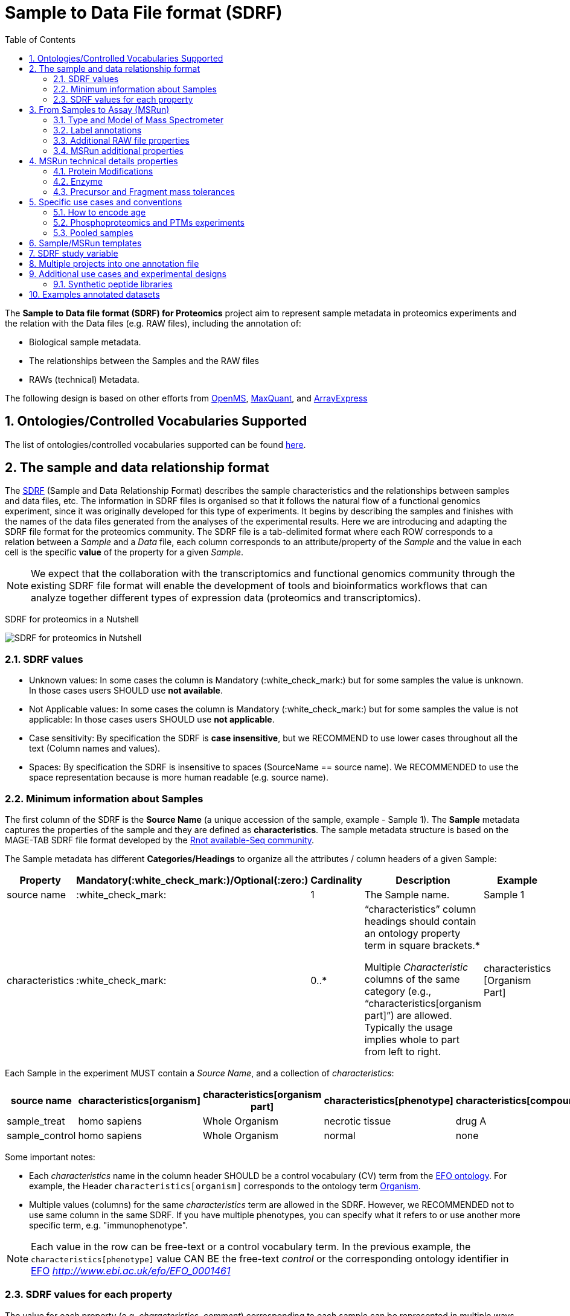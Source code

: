 = Sample to Data File format (SDRF)
:sectnums:
:toc: left
:doctype: book
//only works on some backends, not HTML
:showcomments:
//use style like Section 1 when referencing within the document.
:xrefstyle: short
:figure-caption: Figure
:pdf-page-size: A4

//GitHub specific settings
ifdef::env-github[]
:tip-caption: :bulb:
:note-caption: :information_source:
:important-caption: :heavy_exclamation_mark:
:caution-caption: :fire:
:warning-caption: :warning:
endif::[]

The *Sample to Data file format (SDRF) for Proteomics* project aim to represent sample metadata in proteomics experiments and the relation with the Data files (e.g. RAW files), including the annotation of:

* Biological sample metadata.
* The relationships between the Samples and the RAW files
* RAWs (technical) Metadata.

The following design is based on other efforts from link:../additional-documentation/proteomics-propietary-examples/external-examples/openms-experimental/OpenMS.md[OpenMS], link:../additional-documentation/proteomics-propietary-examples/external-examples/maxquant/mqpar-jarnuczak-phospho.xml[MaxQuant], and link:../additional-documentation/proteomics-propietary-examples/external-examples/arrayexpress/ArrayExpress.md[ArrayExpress]

[[ontologies-supported]]
== Ontologies/Controlled Vocabularies Supported

The list of ontologies/controlled vocabularies supported can be found https://github.com/bigbio/proteomics-metadata-standard#3-ontologies[here].

[[sdrf-file-format]]
== The sample and data relationship format

The https://www.ebi.ac.uk/arrayexpress/help/creating_a_sdrf.html[SDRF] (Sample and Data Relationship Format) describes the sample characteristics and the relationships between samples and  data files, etc. The information in SDRF files is organised so that it follows the natural flow of a functional genomics experiment, since it was originally developed for this type of experiments. It begins by describing the samples and finishes with the names of the data files generated from the analyses of the experimental results. Here we are introducing and adapting the SDRF file format for the proteomics community.
The SDRF file is a tab-delimited format where each ROW corresponds to a relation between a _Sample_ and a _Data_ file, each column corresponds to an attribute/property of the _Sample_ and the value in each cell is the specific *value* of the property for a given _Sample_.

NOTE: We expect that the collaboration with the transcriptomics and functional genomics community through the existing SDRF file format will enable the development of tools and bioinformatics workflows that can analyze together different types of expression data (proteomics and transcriptomics).

SDRF for proteomics in a Nutshell
[#img-sunset]
image::https://github.com/bigbio/proteomics-metadata-standard/raw/master/sample-metadata/images/sdrf-nutshell.png[SDRF for proteomics in Nutshell]

[[sdrf-file-standarization]]
=== SDRF values

- Unknown values: In some cases the column is Mandatory (:white_check_mark:) but for some samples the value is unknown. In those cases users SHOULD use **not available**.
- Not Applicable values: In some cases the column is Mandatory (:white_check_mark:) but for some samples the value is not applicable: In those cases users SHOULD use **not applicable**.
- Case sensitivity: By specification the SDRF is **case insensitive**, but we RECOMMEND to use lower cases throughout all the text (Column names and values).
- Spaces: By specification the SDRF is insensitive to spaces (SourceName == source name). We RECOMMENDED to use the space representation because is more human readable (e.g. source name).

[[sample-metadata]]
=== Minimum information about Samples

The first column of the SDRF is the **Source Name** (a unique accession of the sample, example - Sample 1). The *Sample* metadata captures the properties of the sample and they are defined as *characteristics*. The sample metadata structure is based on the MAGE-TAB SDRF file format developed by the http://fged.org/projects/mage-tab/[Rnot available-Seq community].

The Sample metadata has different *Categories/Headings*  to organize all the attributes / column headers of a given Sample:

|===
|Property        | Mandatory(:white_check_mark:)/Optional(:zero:) | Cardinality | Description | Example

|source  name    | :white_check_mark:             | 1           | The Sample name. | Sample 1
|characteristics | :white_check_mark: | 0..*      | “characteristics” column headings should contain an ontology property term in square brackets.*

Multiple _Characteristic_ columns of the same category (e.g., “characteristics[organism part]”) are allowed. Typically the usage implies whole to part from left to right. | characteristics [Organism Part]
|===

Each Sample in the experiment MUST contain a _Source Name_, and a collection of _characteristics_:

|===
| source name   | characteristics[organism] | characteristics[organism part] | characteristics[phenotype] | characteristics[compound] | factor value[phenotype]

|sample_treat   | homo sapiens              | Whole Organism                 | necrotic tissue            | drug A                    | necrotic tissue
|sample_control | homo sapiens              | Whole Organism                 | normal                     | none                      | normal
|===

Some important notes:

 - Each _characteristics_ name in the column header SHOULD be a control vocabulary (CV) term from the https://www.ebi.ac.uk/ols/ontologies/efo[EFO ontology]. For example, the Header `characteristics[organism]` corresponds to the ontology term http://www.ebi.ac.uk/efo/EFO_0000634[Organism].
 - Multiple values (columns) for the same _characteristics_ term are allowed in the SDRF. However, we RECOMMENDED not to use same column in the same SDRF. If you have multiple phenotypes, you can specify what it refers to or use another more specific term, e.g. "immunophenotype".

NOTE: Each value in the row can be free-text or a control vocabulary term. In the previous example, the `characteristics[phenotype]` value CAN BE the free-text _control_ or the corresponding ontology identifier in https://www.ebi.ac.uk/ols/ontologies/efo[EFO] _http://www.ebi.ac.uk/efo/EFO_0001461_

[[sdrf-values-properties]]
=== SDRF values for each property

The value for each property (e.g. _characteristics_, _comment_) corresponding to each sample can be represented in multiple ways.

- Free Text (Human readable): In the free text representation, the value is provided as text without Ontology support (e.g. colon, or providing accession numbers). This is only RECOMMENDED when the **text** inserted in the table is the exact _name_ of an ontology/CV term in EFO.

|===
| source name | characteristics[organism]

| sample 1 |homo sapiens
| sample 2 |homo sapiens
|===

- Ontology url (Computer readable): Users can provide the corresponding URI of the ontology/CV term as a value. This is recommended for enriched files where the client does not want to use intermediate tools to map from Free Text to ontology/CV terms.

|===
| source name | characteristics[organism]

| Sample 1 |http://purl.obolibrary.org/obo/NCBITaxon_9606
| Sample 2 |http://purl.obolibrary.org/obo/NCBITaxon_9606
|===

- Key=value representation (Human and Computer readable): The current representation aims to provide a mechanism to represent the complete information of the ontology/CV term including _Accession_, _Name_ and other additional properties (see example, <<encoding-protein-modifications>>).

  In the key=value pair representation the Value of the property is represented as an Object with multiple properties where the key is one of the properties of the object and the value is the corresponding value for the particular key. For example:
  NT=Glu->pyro-Glu; MT=fixed; PP=Anywhere; AC=Unimod:27; TA=E


[[from-sample-scan]]
== From Samples to Assay (MSRun)

The connection between the _Sample_ to the final Assay (_MSrun_) is done by using a series of properties and attributes. All the properties needed to relate a given _Sample_ to the corresponding _MSRun_ are annotated with the category *comment*. The use of _comment_ is mainly aimed at differentiating Sample _characteristics_ from the MSrun properties. The following properties SHOULD be provided for each Sample/MSRun:

- assay name: For SDRF compatibilities we can not use MSRun but _assay name_. Examples of assay name: run 1, run_fraction_1_2

- comment[fraction identifier]: The _fraction identifier_ allows to record the number of a given fraction. The fraction identifier corresponds to this https://www.ebi.ac.uk/ols/ontologies/ms/terms?iri=http%3A%2F%2Fpurl.obolibrary.org%2Fobo%2FMS_1000858[ontology term]. If the experiment is not fractionated, the annotator MUST use **1** for each MSRun.

- comment[label]: The _label_ describes the label applied to each Sample (if any). In case of multiplex experiments such as TMT, SILAC, and/or ITRAQ the corresponding _label_ SHOULD be added. For Label-free experiments the [label free sample] term MUST be added.

- comment[data file]: The _data file_ provides the name of the raw file from the instrument.


NOTE: the order of the columns are important, **assay name** SHOULD we always before the comments. We RECOMMENDED to put the last column as comment[data file]
|===
|        |  assay name      | comment[label]    | comment[fraction identifier] | comment[data file]
|sample 1|  run 1           | label free sample | 1                            | 000261_C05_P0001563_A00_B00K_R1.RAW
|sample 1|  run 2           | label free sample | 2                            | 000261_C05_P0001563_A00_B00K_R2.RAW
|===

TIP: All the possible _label_ values can be seen in the in the PRIDE CV under the https://www.ebi.ac.uk/ols/ontologies/pride/terms?iri=http%3A%2F%2Fpurl.obolibrary.org%2Fobo%2FPRIDE_0000514&viewMode=All&siblings=false[Label] node.

In the case that technical and/or biological replicates have been measured, this information is not sufficient anymore.
To be able to trace a given quantitative value to the exact replicate one needs encode this information as part of the experimental design.

In the following example, only if the technical replicate column is provided, one can distinguish quantitative values of the same fraction but different technical replicates.

|===
| source name       | assay name | comment[label]    | comment[fraction identifier] | comment[technical replicate] | comment[data file]
| Sample 1          |    run 1   | label free sample | 1                            | 1                            | 000261_C05_P0001563_A00_B00K_F1_TR1.RAW
| Sample 1          |    run 2   | label free sample | 2                            | 1                            | 000261_C05_P0001563_A00_B00K_F2_TR1.RAW
| Sample 1          |    run 3   | label free sample | 1                            | 2                            | 000261_C05_P0001563_A00_B00K_F1_TR2.RAW
| Sample 1          |    run 4   | label free sample | 2                            | 2                            | 000261_C05_P0001563_A00_B00K_F2_TR2.RAW
|===


The "comment" columns in *SDRF* are included as a basic extensibility mechanism for local implementations. The name associated with the comment is included in square brackets in the column heading, and the value(s) entered in the body of the column. _comment_ columns could be used in various ways - to provide references to external files like raw files, or to include identifiers of objects in external systems.

[[instrument]]
=== Type and Model of Mass Spectrometer

- The model of the mass spectrometer SHOULD be specified as `comment[instrument]`.
  Possible values are listed under https://www.ebi.ac.uk/ols/ontologies/ms/terms?iri=http%3A%2F%2Fpurl.obolibrary.org%2Fobo%2FMS_1000031&viewMode=All&siblings=false[instrument model] term.

- Additionally, it is strongly RECOMMENDED to include `comment[MS2 analyzer type]`. This is important e.g. for Orbitrap models
  where MS2 scans can be acquired either in the Orbitrap or in the ion trap. Setting this value allows to differentiate
  high-resolution MS/MS data. Possible values of `comment[MS2 analyzer type]` are https://www.ebi.ac.uk/ols/ontologies/ms/terms?iri=http%3A%2F%2Fpurl.obolibrary.org%2Fobo%2FMS_1000443&viewMode=All&siblings=false[mass analyzer types].


[[label-annotatations]]
=== Label annotations

In order to annotate quantitative projects, the SDRF file format use tags for each channel associated with the sample in comment[label]. The label values are organized under the following ontology term https://www.ebi.ac.uk/ols/ontologies/pride/terms?iri=http%3A%2F%2Fpurl.obolibrary.org%2Fobo%2FPRIDE_0000514&viewMode=All&siblings=false[Label].

Some of the most popular labels are:

* For label-free experiments the value should be: label-free
* For TMT experiments the SDRF uses the PRIDE ontology terms under sample label. Here some examples of TMT channels:
** TMT126, TMT127, TMT127C , TMT127N, TMT128 , TMT128C, TMT128N, TMT129, TMT129C, TMT129N, TMT130, TMT130C, TMT130N, TMT131

Please, if you need to add an additional label, create an https://github.com/PRIDE-Utilities/pride-ontology/issues[issue in the pride-ontology repository].

In order to achieve a clear relationship between the label and the sample condition, each channel of each sample (in multiplex experiments) should be defined in a separate row: **one row per channel used (annotated with the corresponding `comment[label]` per file**.

Examples:

- https://github.com/bigbio/proteomics-metadata-standard/blob/c69665600d5e0ddaf6099b4660cc70764ef6cddf/annotated-projects/PXD000612/sdrf.tsv[Label free experiment]
- https://github.com/bigbio/proteomics-metadata-standard/blob/c69665600d5e0ddaf6099b4660cc70764ef6cddf/annotated-projects/PXD011799/sdrf.tsv[TMT experiment]
- https://github.com/bigbio/proteomics-metadata-standard/blob/a141d6bc225e3df8d35e36f0035307f0c7fadf1d/annotated-projects/PXD017710/sdrf-silac.tsv[SILAC experiment]

[[additional-raw-file]]
=== Additional RAW file properties

We RECOMMEND to include the public URI of the file if available. For example for ProteomeXchange datasets the URI from the FTP can be provided:

|===
|   |... |comment[associated file uri]

|sample 1| ... |ftp://ftp.pride.ebi.ac.uk/pride/data/archive/2017/09/PXD005946/000261_C05_P0001563_A00_B00K_R1.RAW
|===

[[sample-scan-additional]]
=== MSRun additional properties

- comment[fractionation method]: The fraction method used to separate the sample. The values of this term can be read under PRIDE ontology term https://www.ebi.ac.uk/ols/ontologies/pride/terms?iri=http%3A%2F%2Fpurl.obolibrary.org%2Fobo%2FPRIDE_0000550[Fractionation method]. Example, Off-gel electrophoresis.

- comment[depletion]: The removal of specific components of a complex mixture of proteins or peptides on the basis of some specific property of those components. The values of the columns will be `no depletion` or `depletion`.

- comment[collision energy]: Collision energy can be added as non-normalized (10000 eV) or normalized (1000 NCE) value.

- comment[dissociation method]: This property will provide information about the fragmentation method, like HCD, CID. The values of the column are under the term https://www.ebi.ac.uk/ols/ontologies/ms/terms?iri=http%3A%2F%2Fpurl.obolibrary.org%2Fobo%2FMS_1000044&viewMode=All&siblings=false[dissociation method].

[[encoding-MSRun-technical-details]]
== MSRun technical details properties

We RECOMMEND to encode some of the technical parameters of the MS experiment as _comment_s (https://www.ebi.ac.uk/arrayexpress/help/creating_a_sdrf.html[Check what is a comment in SDRF]) including the following parameters:

- Protein Modifications <<encoding-protein-modifications>>
- Precursor and Fragment mass tolerances <<encoding-tolerances>>
- Digestion Enzyme <<encoding-enzymes>>

[[encoding-protein-modifications]]
=== Protein Modifications

Sample modifications (including both chemical modifications and post translational modifications, PTMs) are originated from multiple sources: **artifacts modifications**, **isotope labeling**, adducts that are encoded as PTMs (e.g. sodium) or the most **biologically relevant** PTMs. The most common and widely studied PTMs include phosphorylation and glycosylation, among many others. Many of these PTMs are critical to a given protein's function.

The current specification RECOMMENDS to provide Sample modifications including the aminoacid affected, if is Variable or Fixed (also Custom and Annotated modifications are supported) and other properties such as mass shift/delta mass and the position (e.g. anywhere in the sequence).

The RECOMMENDED name of the column for sample modification parameters is:

  comment[modification parameters]

NOTE: The `modification parameters` is the name of the ontology term https://www.ebi.ac.uk/ols/ontologies/ms/terms?iri=http%3A%2F%2Fpurl.obolibrary.org%2Fobo%2FMS_1001055[MS:1001055]

For each modification, we will capture different properties in a `key=value` pair structure including name, position, etc. All the possible features available for modification parameters:

|===
|Property |Key |Example | Mandatory(:white_check_mark:)/Optional(:zero:) |comment

|Name of the Modification| NT | NT=Acetylation | :white_check_mark: | * Name of the Term in this particular case Modification, for custom modifications can be a name defined by the user.
|Modification Accession  | AC | AC=UNIMOD:1    | :zero:             | Accession in an external database UNIMOD or PSI-MOD supported.
|Chemical Formula        | CF | CF=H(2)C(2)O   | :zero:             | This is the chemical formula of the added or removed atoms. For the formula composition please follow the guidelines from http://www.unimod.org/names.html[UNIMOD]
|Modification Type       | MT | MT=Fixed       | :zero: | This specifies which modification group the modification should be included with. Choose from the following options: [Fixed, Variable, Annotated]. _Annotated_ is used to search for all the occurrences of the modification into an annotated protein database file like UNIPROT XML or PEFF.
|Position of the modification in the Polypeptide |  PP | PP=Any N-term | :zero: | Choose from the following options: [Anywhere, Protein N-term, Protein C-term, Any N-term, Any C-term]. Default is *Anywhere*.
|Target Amino acid       | TA | TA=S,T,Y       | :white_check_mark: | The target amino acid letter. If the modification targets multiple sites, it can be separated by `,`.
|Monoisotopic Mass       | MM | MM=42.010565   | :zero: | The exact atomic mass shift produced by the modification. Please use at least 5 decimal places of accuracy. This should only be used if the chemical formula of the modification is not known. If the chemical formula is specified, the monoisotopic mass will be overwritten by the claculated monoisotopic mass.
|Target Site             | TS | TS=N[^P][ST]   | :zero: | For some software, it is important to capture complex rules for modification sites as regular expressions. These use cases should be specified as regular expressions.
|===


NOTE: We RECOMMEND to use for the modification name the UNIMOD interim name or the PSI-MOD name. For custom modifications, we RECOMMEND to use an intuitive name. If the PTM is unknown (custom), the _Chemical Formula_ or _Monoisotopic Mass_ MUST be annotated.

An example of a **SDRF** file with sample modifications annotated:

|===
| |comment[modification parameters] | comment[modification parameters]

|sample 1| NT=Glu->pyro-Glu; MT=fixed; PP=Anywhere; AC=Unimod:27; TA=E | NT=Oxidation; MT=Variable; TA=M
|===

[[encoding-enzymes]]
=== Enzyme

The REQUIRED `comment [cleavage agent details]` property is used to capture the Enzyme information. Similar to protein modification <<encoding-protein-modifications>> we will use a key=value pair representation to encode the following properties for each enzyme:

|===
|Property           |Key |Example     | Mandatory(:white_check_mark:)/Optional(:zero:) | comment
|Name of the Enzyme | NT | NT=Trypsin | :white_check_mark:                             | * Name of the Term in this particular case Name of the Enzyme.
|Enzyme Accession | AC | AC=MS:1001251 | :zero:                                      | Accession in an external PSI-MS Ontology definition under the following category https://www.ebi.ac.uk/ols/ontologies/ms/terms?iri=http%3A%2F%2Fpurl.obolibrary.org%2Fobo%2FMS_1001045[Cleavage agent name].
|Cleavage site regular expression | CS | CS=(?<=[KR])(?!P) | :zero: | The cleavage site defined as a regular expression.
|===

An example of a **SDRF** with sample enzyme annotated:

|===
| |comment[cleavage agent details]

|sample 1| NT=Trypsin; AC=MS:1001251; CS=(?<=[KR])(?!P)
|===


[[encoding-tolerances]]
=== Precursor and Fragment mass tolerances

Encoding precursor and fragment tolerances, for proteomics experiments is important to encode different tolerances (Precursor and fragment).

|===
| |comment[fragment mass tolerance]	| comment[precursor mass tolerance]

|sample 1| 0.6 Da |	20 ppm
|===

[[use-cases]]
== Specific use cases and conventions

[[encoding-age]]
=== How to encode age

One of the characteristics about the sample is the age of an individual. It is RECOMMENDED to provide the age in the following format: `{X}Y{X}M{X}D`. Some valid examples are:

- 40Y (forty years)
- 40Y5M (forty years and 5 months)
- 40Y5M2D (forty years, 5 months and 2 days)

When needed, weeks can also be used:

- 8W (eight weeks)

Other temporal information can be encoded in a similar way.

[[enrichment-phsophorylation-experiment]]
=== Phosphoproteomics and PTMs experiments

In phopshoproteomics experiments the sample is enrich to detect phosphorylation sites. In those experiments the `characteristics[enrichment process]` should be provided.

The different values already included in EFO are:

- enrichment of phosphorylated Protein
- enrichment of glycosylated Protein

This characteristic can be used as `factor value[enrichment process]` to differentiate the expression between proteins in the phosphoproteomics sample compare with control.

[[pooled-samples]]
=== Pooled samples

When multiple samples are pooled into one, the general approach is to annotate them separately,
abiding by the general rule: one row stands for one sample-to-file relationship. In this case,
multiple rows are created for the corresponding data file, much like in <<label-annotatations>>.

One possible exception is made for the case when one channel e.g. in a TMT/iTRAQ multiplexed experiment
is used for a sample pooled from all other channels, typically for normalization purposes. In this case,
it is not necessary to repeat all sample annotations. Instead, a special characteristic can be used:

|===
|source name |characteristics[pooled sample] | assay name | comment[label] | comment[data file]

| sample 1   | not pooled |  run 1      | TMT131         | file01.raw
| sample 2   | not pooled |  run 1      | TMT131C        | file01.raw
| sample 10  | SN=sample 1,sample 2, ... sample 9|  run 1      | TMT128         | file01.raw
|===

`SN` stands for source names and lists `source name` fields of samples that are annotated in the same file
and *used in the same experiment and same MS run*.

Another possible value for `characteristics[pooled sample]` is a string `pooled` for cases when it is known
that a sample is pooled but the individual samples cannot be annotated.

[[sdrf-templates]]
== Sample/MSRun templates

The *sample metadata templates* are a set of guidelines to annotate different type of proteomics experiments to ensure that a Minimum Metadata and `characteristics` are provided to understand the dataset. These templates respond to the distribution and frequency of experiment types in public databases like http://www.ebi.ac.uk/pride/archive[PRIDE] and http://www.proteomexchange.org/[ProteomeXchange]:

- Default: Minimum information for any proteomics experiment https://github.com/bigbio/proteomics-metadata-standard/blob/master/templates/sdrf-default.tsv[Template]
- Human: All tissue-based experiments that use Human samples https://github.com/bigbio/proteomics-metadata-standard/blob/master/templates/sdrf-human.tsv[Template]
- Vertebrates: Vertebrate experiment. https://github.com/bigbio/proteomics-metadata-standard/blob/master/templates/sdrf-vertebrates.tsv[Template]
- Non-vertebrates: Non-vertebrate experiment. https://github.com/bigbio/proteomics-metadata-standard/blob/master/templates/sdrf-nonvertebrates.tsv[Template]
- Plants: Plant experiment. https://github.com/bigbio/proteomics-metadata-standard/blob/master/templates/sdrf-plants.tsv[Template]
- Cell lines: Experiments using cell-lines. https://github.com/bigbio/proteomics-metadata-standard/blob/master/templates/sdrf-cell-line.tsv[Template]

*Sample attributes*: Minimum sample attributes for primary cells from different species and cell lines

|===
|                                       | Default            |Human              | Vertebrates       | Non-vertebrates   | Plants            | Cell lines
|Source Name                            | :white_check_mark: |:white_check_mark: |:white_check_mark: |:white_check_mark: |:white_check_mark: |:white_check_mark:
|characteristics[organism]              | :white_check_mark: |:white_check_mark: |:white_check_mark: |:white_check_mark: |:white_check_mark: |:white_check_mark:
|characteristics[strain/breed]          |                    |                   |                   |:zero:             |                   |:zero:
|characteristics[ecotype/cultivar]      |                    |                   |                   |                   |:zero:             |
|characteristics[ancestry category]     |                    |:white_check_mark: |                   |                   |                   |
|characteristics[age]                   |                    |:white_check_mark: |:zero:             |                   |:zero:             |
|characteristics[developmental stage]   |                    |:zero:             |:zero:             |                   |:zero:             |
|characteristics[sex]                   |                    |:white_check_mark: |:zero:             |                   |                   |
|characteristics[disease]               | :white_check_mark: |:white_check_mark: |:white_check_mark: |:white_check_mark: |                   |:white_check_mark:
|characteristics[organism part]         | :white_check_mark: |:white_check_mark: |:white_check_mark: |:white_check_mark: |:white_check_mark: |:white_check_mark:
|characteristics[cell type]             | :white_check_mark: |:white_check_mark: |:white_check_mark: |:white_check_mark: |:white_check_mark: |:white_check_mark:
|characteristics[individual]            |                    |:zero:             |:zero:             |:zero:             |:zero:             |:zero:
|characteristics[cultured cell]         |                    |                   |                   |                   |                   |:white_check_mark:
|                                       |                    |                   |                   |                   |                   |
|comment[data file]                     | :white_check_mark: |:white_check_mark: |:white_check_mark: |:white_check_mark: |:white_check_mark: |:white_check_mark:
|comment[fraction identifier]           | :white_check_mark: |:white_check_mark: |:white_check_mark: |:white_check_mark: |:white_check_mark: |:white_check_mark:
|comment[label]                         | :white_check_mark: |:white_check_mark: |:white_check_mark: |:white_check_mark: |:white_check_mark: |:white_check_mark:
|comment[cleavage agent details]        | :white_check_mark: |:white_check_mark: |:white_check_mark: |:white_check_mark: |:white_check_mark: |:white_check_mark:
|comment[instrument]                    | :white_check_mark: |:white_check_mark: |:white_check_mark: |:white_check_mark: |:white_check_mark: |:white_check_mark:

|===

* :white_check_mark: : Required Attributes for each sample Type (e.g. Human, Vertebrates).
* :zero: : Optional Attribute


[[sdrf-factor-value]]
== SDRF study variable

The variable/property under study should be highlighted using the *factor value* category. For example, the **factor value[disease]** is used when the user wants to compare expression across different diseases.

|===
|factor value    | :zero:           | 0..*        | “factor value” columns should indicate which experimental factor / variable are use to perform the quantitative data analysis. The “factor value” columns should occur after all characteristics and the attributes of the samples. | Factor Value [phenotype]
|===

NOTE: The factor value[_property_] is optional (:zero:) because it depend of the analysis that the user wants to perform with the sample. For example, the original submitter of the dataset probably studied the phenotype variable but the reanalysis is focus on cell line.

[[compose-sdrf-files]]
== Multiple projects into one annotation file

Curators can decide to annotate multiple ProteomXchange Projects into one big sdrf for reanalysis purpose. If that is the case, we RECOMMENDED to use the __comment[proteomexchange accession number]__ to differentiate between projects.

[[additional-experimental-designs]]
== Additional use cases and experimental designs

=== Synthetic peptide libraries

Proteomics and mass spectrometry use synthetic peptide libraries for multiple use cases including:

- Benchmark of analytical and bioinformatics methods and algorithms.
- Improve of peptide identification/quantification using spectral libraries.

When describing synthetic peptide libraries most of the sample metadata can be declare as `not applicable`. However, some authors can annotate the organism for example because they know the library has been design from specific peptide species, see example https://github.com/bigbio/proteomics-metadata-standard/blob/master/annotated-projects/PXD000759/sdrf.tsv[Synthetic Peptide experiment].

It is important to annotate that the sample is a synthetic peptide library, this can be done by adding the `characteristics[synthetic peptide]` the possible values are: `synthetic` or `not synthetic`.


[[example-annotated-datasets]]
== Examples annotated datasets

|===
|Dataset Type  | ProteomeXchange / Pubmed Accession | SDRF URL
|Label-free    | PXD008934                          | https://github.com/bigbio/proteomics-metadata-standard/blob/master/annotated-projects/PXD008934/sdrf.tsv
|TMT           | CPTAC PMID27251275                 | https://raw.githubusercontent.com/bigbio/proteomics-metadata-standard/master/annotated-projects/PMID27251275/sdrf.tsv
|Multiple enrichments | PXD002255                   | https://github.com/bigbio/proteomics-metadata-standard/blob/master/annotated-projects/PXD002255/sdrf.tsv
|===
